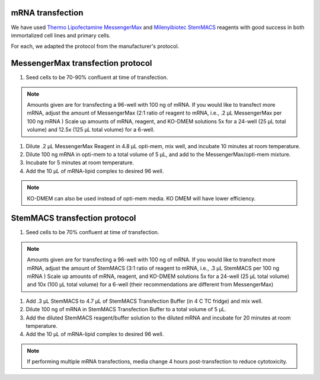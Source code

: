 mRNA transfection
=================
We have used `Thermo Lipofectamine MessengerMax <https://www.thermofisher.com/order/catalog/product/LMRNA001?gclid=Cj0KCQiAm5ycBhCXARIsAPldzoUQKASct6CpctkEyzxfPpObolE2SZKRp_dj1xPJys2Td34cCGrxLcwaAseqEALw_wcB&ef_id=Cj0KCQiAm5ycBhCXARIsAPldzoUQKASct6CpctkEyzxfPpObolE2SZKRp_dj1xPJys2Td34cCGrxLcwaAseqEALw_wcB:G:s&s_kwcid=AL!3652!3!535167329917!!!g!!!398236708!127976663191&cid=bid_clb_tfx_r01_co_cp0000_pjt0000_bid00000_0se_gaw_dy_pur_con&s_kwcid=AL!3652!3!535167329917!!!g!!>`_ and `Milenyibiotec StemMACS <https://www.miltenyibiotec.com/US-en/products/stemmacs-mrna-transfection-kit.html#130-132-949>`_ reagents with good success in both immortalized cell lines and primary cells. 

For each, we adapted the protocol from the manufacturer's protocol. 

MessengerMax transfection protocol
=======================================
1. Seed cells to be 70-90% confluent at time of transfection.

.. note:: Amounts given are for transfecting a 96-well with 100 ng of mRNA. If you would like to transfect more mRNA, adjust the amount of MessengerMax (2:1 ratio of reagent to mRNA, i.e., .2 µL MessengerMax per 100 ng mRNA ) Scale up amounts of mRNA, reagent, and KO-DMEM solutions 5x for a 24-well (25 µL total volume) and 12.5x (125 µL total volume) for a 6-well. 


1. Dilute .2 µL MessengerMax Reagent in 4.8 µL opti-mem, mix well, and incubate 10 minutes at room temperature.
2. Dilute 100 ng mRNA in opti-mem to a total volume of 5 µL, and add to the MessengerMax/opti-mem mixture.
3. Incubate for 5 minutes at room temperature.
4. Add the 10 µL of mRNA-lipid complex to desired 96 well. 

.. note:: KO-DMEM can also be used instead of opti-mem media. KO DMEM will have lower efficiency.

StemMACS transfection protocol
================================
1. Seed cells to be 70% confluent at time of transfection.

.. note:: Amounts given are for transfecting a 96-well with 100 ng of mRNA. If you would like to transfect more mRNA, adjust the amount of StemMACS (3:1 ratio of reagent to mRNA, i.e., .3 µL StemMACS per 100 ng mRNA ) Scale up amounts of mRNA, reagent, and KO-DMEM solutions 5x for a 24-well (25 µL total volume) and 10x (100 µL total volume) for a 6-well (their recommendations are different from MessengerMax)


1. Add .3 µL StemMACS to 4.7 µL of StemMACS Transfection Buffer (in 4 C TC fridge) and mix well. 
2. Dilute 100 ng of mRNA in StemMACS Transfection Buffer to a total volume of 5 µL. 
3. Add the diluted StemMACS reagent/buffer solution to the diluted mRNA and incubate for 20 minutes at room temperature.
4. Add the 10 µL of mRNA-lipid complex to desired 96 well. 

.. note:: If performing multiple mRNA transfections, media change 4 hours post-transfection to reduce cytotoxicity. 